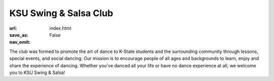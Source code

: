 KSU Swing & Salsa Club
======================
:url: 
:save_as: index.html
:nav_omit: False

.. image:: theme/img/bigdancers.png
  :alt: S&S Logo
  :width: 300px
  :align: center

The club was formed to promote the art of dance to K-State students and 
the surrounding community through lessons, special events, and social 
dancing. Our mission is to encourage people of all ages and backgrounds 
to learn, enjoy and share the experience of dancing. Whether you've 
danced all your life or have no dance experience at all, we welcome you 
to KSU Swing & Salsa!

.. youtube:: KT2hSHbHruk
  :align: center

